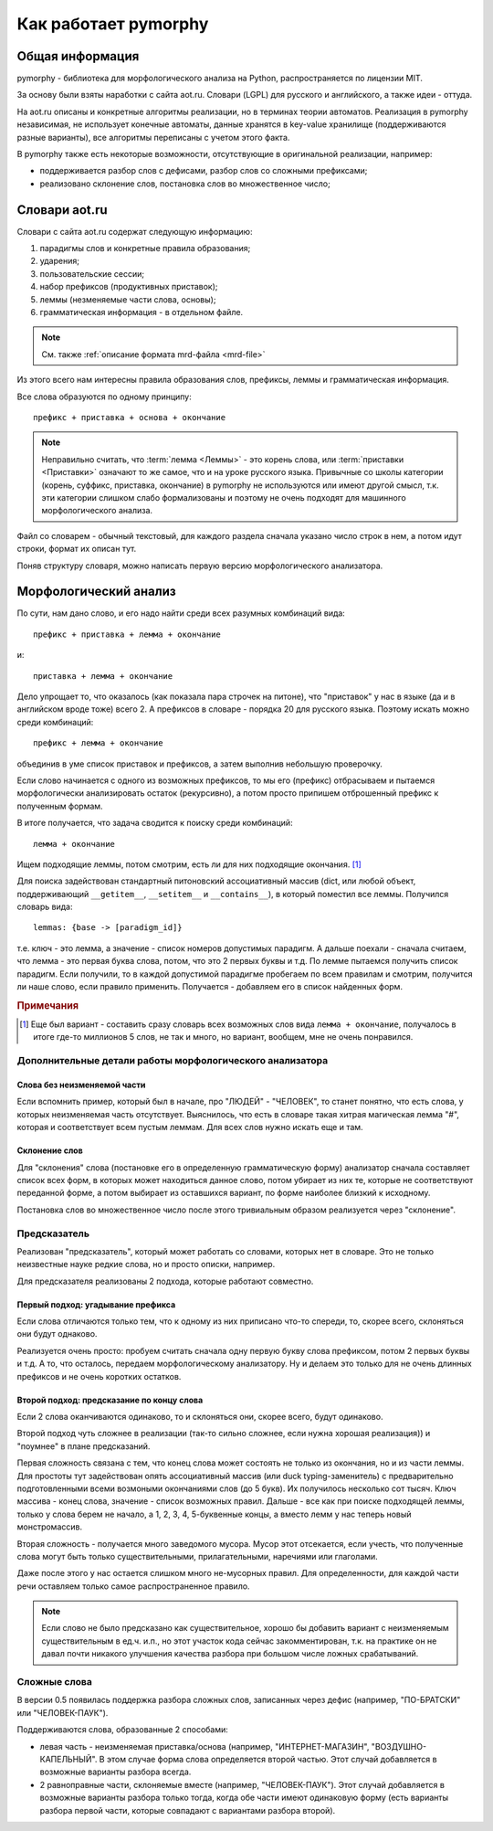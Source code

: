 Как работает pymorphy
#####################

Общая информация
================

pymorphy - библиотека для морфологического анализа на Python,
распространяется по лицензии MIT.

За основу были взяты наработки с сайта aot.ru.
Словари (LGPL) для русского и английского, а также идеи - оттуда.

На aot.ru описаны и конкретные алгоритмы реализации, но в терминах
теории автоматов. Реализация в pymorphy независимая, не использует
конечные автоматы, данные хранятся в key-value хранилище (поддерживаются разные
варианты), все алгоритмы переписаны с учетом этого факта.

В pymorphy также есть некоторые возможности, отсутствующие
в оригинальной реализации, например:

* поддерживается разбор слов с дефисами, разбор слов со сложными префиксами;
* реализовано склонение слов, постановка слов во множественное число;

Cловари aot.ru
==============

Словари с сайта aot.ru содержат следующую информацию:

1. парадигмы слов и конкретные правила образования;
2. ударения;
3. пользовательские сессии;
4. набор префиксов (продуктивных приставок);
5. леммы (незменяемые части слова, основы);
6. грамматическая информация - в отдельном файле.

.. note::

    См. также :ref:`описание формата mrd-файла <mrd-file>`

Из этого всего нам интересны правила образования слов, префиксы, леммы и
грамматическая информация.

Все слова образуются по одному принципу::

    префикс + приставка + основа + окончание

.. glossary::

    Префиксы
        Префиксы - это всякие "мега", "супер" и т.д. Набор префиксов
        хранится просто списком.

    Приставки
        Имеются в виду приставки, присущие грамматической форме,
        но не присущие неизменяемой части слова ("по", "наи"). Например,
        "наи" в слове "наикрасивейший", т.к. без превосходной степени
        будет "красивый".

    Правила образования слов
        Это то, что надо приписать спереди и сзади основы, чтобы получить
        какую-то форму. В словаре хранятся пары "приставка - окончание",
        + "номер" записи о грамматической информации (которая хранится
        отдельно).

    Парадигмы
        Правила образования слов объединены в *парадигмы*. Например, для
        какого-нибудь класса существительных может быть описано, как слово
        выглядит во всех падежах и родах. Зная, что существительное
        принадлежит к этому классу, мы сможем правильно получить любую его
        форму. Такой класс - это и есть парадигма.

    Леммы
        Леммы - это неизменяемые части слов. В словаре хранится
        информация о том, какой лемме соответствуют какие парадигмы
        (какой набор правил для образования грамматических форм слова).
        Одной лемме может соответствовать несколько парадигм.

    Грамматическая информация
        Грамматическая информация - просто пары ("номер" записи, грам. информация).
        "Номер" в кавычках, т.к. это 2 буквы, просто от балды, но все разные.

.. note::

    Неправильно считать, что :term:`лемма <Леммы>` - это корень слова,
    или :term:`приставки <Приставки>` означают то же самое, что и на уроке
    русского языка. Привычные со школы категории (корень, суффикс, приставка,
    окончание) в pymorphy не используются или имеют другой смысл, т.к. эти
    категории слишком слабо формализованы и поэтому не очень подходят
    для машинного морфологического анализа.

Файл со словарем - обычный текстовый, для каждого раздела сначала указано
число строк в нем, а потом идут строки, формат их описан тут.

Поняв структуру словаря, можно написать первую версию морфологического анализатора.

Морфологический анализ
======================

По сути, нам дано слово, и его надо найти среди всех разумных комбинаций вида::

    префикс + приставка + лемма + окончание

и::

    приставка + лемма + окончание

Дело упрощает то, что оказалось (как показала пара строчек на питоне),
что "приставок" у нас в языке (да и в английском вроде тоже) всего 2.
А префиксов в словаре - порядка 20 для русского языка. Поэтому искать
можно среди комбинаций::

     префикc + лемма + окончание

объединив в уме список приставок и префиксов, а затем выполнив
небольшую проверочку.

Если слово начинается с одного из возможных префиксов,
то мы его (префикс) отбрасываем и пытаемся морфологически
анализировать остаток (рекурсивно), а потом просто припишем
отброшенный префикс к полученным формам.

В итоге получается, что задача сводится к поиску среди комбинаций::

    лемма + окончание

Ищем подходящие леммы, потом смотрим, есть ли для них подходящие окончания. [#]_

Для поиска задействован стандартный питоновский ассоциативный массив
(dict, или любой объект, поддерживающий ``__getitem__``,
``__setitem__`` и ``__contains__``), в который поместил все леммы.
Получился словарь вида::

    lemmas: {base -> [paradigm_id]}

т.е. ключ - это лемма, а значение - список номеров допустимых парадигм.
А дальше поехали - сначала считаем, что лемма - это первая буква слова,
потом, что это 2 первых буквы и т.д. По лемме пытаемся получить список
парадигм. Если получили, то в каждой допустимой парадигме пробегаем по
всем правилам и смотрим, получится ли наше слово, если правило применить.
Получается - добавляем его в список найденных форм.

.. rubric:: Примечания

.. [#] Еще был вариант - составить сразу словарь всех возможных слов
       вида ``лемма + окончание``, получалось в итоге где-то миллионов 5
       слов, не так и много, но вариант, вообщем, мне не очень понравился.


Дополнительные детали работы морфологического анализатора
---------------------------------------------------------

Слова без неизменяемой части
^^^^^^^^^^^^^^^^^^^^^^^^^^^^

Если вспомнить пример, который был в начале, про "ЛЮДЕЙ" - "ЧЕЛОВЕК", то
станет понятно, что есть слова, у которых неизменяемая часть отсутствует.
Выяснилось, что есть в словаре такая хитрая магическая лемма "#", которая и
соответствует всем пустым леммам. Для всех слов нужно искать еще и там.

Склонение слов
^^^^^^^^^^^^^^

Для "склонения" слова (постановке его в определенную грамматическую форму)
анализатор сначала составляет список всех форм, в которых может находиться
данное слово, потом убирает из них те, которые не соответствуют переданной
форме, а потом выбирает из оставшихся вариант, по форме наиболее близкий к
исходному.

Постановка слов во множественное число после этого тривиальным образом
реализуется через "склонение".

Предсказатель
-------------

Реализован "предсказатель", который может работать со словами,
которых нет в словаре. Это не только неизвестные науке редкие слова,
но и просто описки, например.

Для предсказателя реализованы 2 подхода, которые работают совместно.

Первый подход: угадывание префикса
^^^^^^^^^^^^^^^^^^^^^^^^^^^^^^^^^^

Если слова отличаются только тем, что к одному из них приписано
что-то спереди, то, скорее всего, склоняться они будут однаково.

Реализуется очень просто: пробуем считать сначала одну первую букву
слова префиксом, потом 2 первых буквы и т.д. А то, что осталось,
передаем морфологическому анализатору. Ну и делаем это только для не очень
длинных префиксов и не очень коротких остатков.

Второй подход: предсказание по концу слова
^^^^^^^^^^^^^^^^^^^^^^^^^^^^^^^^^^^^^^^^^^

Если 2 слова оканчиваются одинаково, то и склоняться они, скорее всего,
будут одинаково.

Второй подход чуть сложнее в реализации (так-то сильно сложнее, если нужна
хорошая реализация)) и "поумнее" в плане предсказаний.

Первая сложность связана с тем, что конец слова может состоять не только из
окончания, но и из части леммы. Для простоты тут задействован опять
ассоциативный массив (или duck typing-заменитель) с предварительно
подготовленными всеми возмоными окончаниями слов (до 5 букв).
Их получилось несколько сот тысяч. Ключ массива - конец слова, значение -
список возможных правил. Дальше - все как при поиске подходящей леммы,
только у слова берем не начало, а 1, 2, 3, 4, 5-буквенные концы, а вместо лемм
у нас теперь новый монстромассив.

Вторая сложность - получается много заведомого мусора. Мусор этот отсекается,
если учесть, что полученные слова могут быть только существительными,
прилагательными, наречиями или глаголами.

Даже после этого у нас остается слишком много не-мусорных правил.
Для определенности, для каждой части речи оставляем только самое
распространенное правило.

.. note::

    Если слово не было предсказано как существительное,
    хорошо бы добавить вариант с неизменяемым существительным
    в ед.ч. и.п., но этот участок кода сейчас закомментирован,
    т.к. на практике он не давал почти никакого улучшения качества
    разбора при большом числе ложных срабатываний.

Сложные слова
-------------

В версии 0.5 появилась поддержка разбора сложных слов, записанных через дефис
(например, "ПО-БРАТСКИ" или "ЧЕЛОВЕК-ПАУК").

Поддерживаются слова, образованные 2 способами:

* левая часть - неизменяемая приставка/основа (например, "ИНТЕРНЕТ-МАГАЗИН",
  "ВОЗДУШНО-КАПЕЛЬНЫЙ". В этом случае форма слова определяется второй частью.
  Этот случай добавляется в возможные варианты разбора всегда.
* 2 равноправные части, склоняемые вместе (например, "ЧЕЛОВЕК-ПАУК"). Этот
  случай добавляется в возможные варианты разбора только тогда, когда обе части
  имеют одинаковую форму (есть варианты разбора первой части, которые
  совпадают с вариантами разбора второй).

